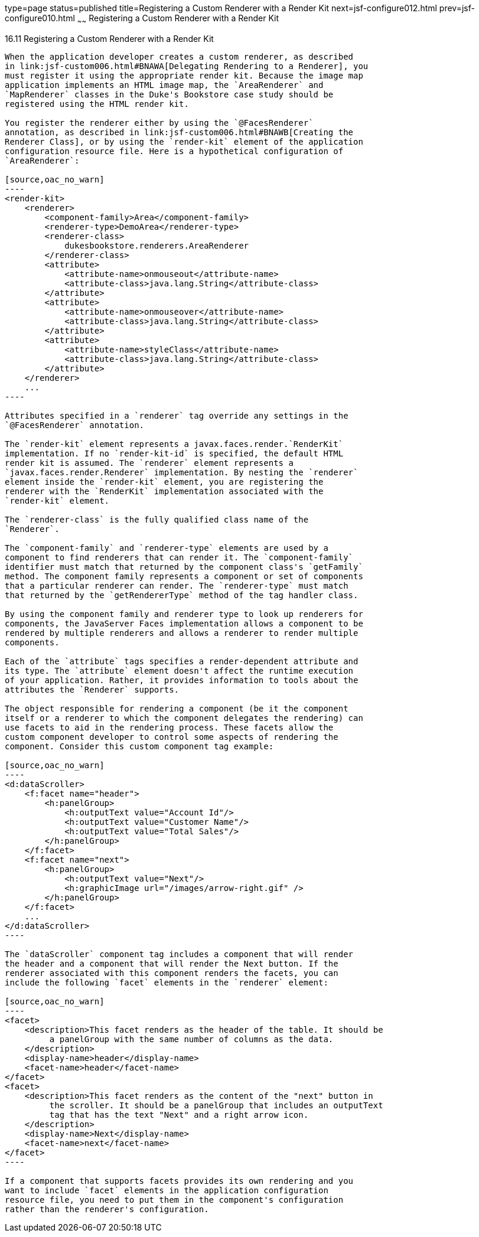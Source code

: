 type=page
status=published
title=Registering a Custom Renderer with a Render Kit
next=jsf-configure012.html
prev=jsf-configure010.html
~~~~~~
Registering a Custom Renderer with a Render Kit
===============================================

[[BNAXH]]

[[registering-a-custom-renderer-with-a-render-kit]]
16.11 Registering a Custom Renderer with a Render Kit
-----------------------------------------------------

When the application developer creates a custom renderer, as described
in link:jsf-custom006.html#BNAWA[Delegating Rendering to a Renderer], you
must register it using the appropriate render kit. Because the image map
application implements an HTML image map, the `AreaRenderer` and
`MapRenderer` classes in the Duke's Bookstore case study should be
registered using the HTML render kit.

You register the renderer either by using the `@FacesRenderer`
annotation, as described in link:jsf-custom006.html#BNAWB[Creating the
Renderer Class], or by using the `render-kit` element of the application
configuration resource file. Here is a hypothetical configuration of
`AreaRenderer`:

[source,oac_no_warn]
----
<render-kit>
    <renderer>
        <component-family>Area</component-family>
        <renderer-type>DemoArea</renderer-type>
        <renderer-class>
            dukesbookstore.renderers.AreaRenderer
        </renderer-class>
        <attribute>
            <attribute-name>onmouseout</attribute-name>
            <attribute-class>java.lang.String</attribute-class>
        </attribute>
        <attribute>
            <attribute-name>onmouseover</attribute-name>
            <attribute-class>java.lang.String</attribute-class>
        </attribute>
        <attribute>
            <attribute-name>styleClass</attribute-name>
            <attribute-class>java.lang.String</attribute-class>
        </attribute>
    </renderer>
    ...
----

Attributes specified in a `renderer` tag override any settings in the
`@FacesRenderer` annotation.

The `render-kit` element represents a javax.faces.render.`RenderKit`
implementation. If no `render-kit-id` is specified, the default HTML
render kit is assumed. The `renderer` element represents a
`javax.faces.render.Renderer` implementation. By nesting the `renderer`
element inside the `render-kit` element, you are registering the
renderer with the `RenderKit` implementation associated with the
`render-kit` element.

The `renderer-class` is the fully qualified class name of the
`Renderer`.

The `component-family` and `renderer-type` elements are used by a
component to find renderers that can render it. The `component-family`
identifier must match that returned by the component class's `getFamily`
method. The component family represents a component or set of components
that a particular renderer can render. The `renderer-type` must match
that returned by the `getRendererType` method of the tag handler class.

By using the component family and renderer type to look up renderers for
components, the JavaServer Faces implementation allows a component to be
rendered by multiple renderers and allows a renderer to render multiple
components.

Each of the `attribute` tags specifies a render-dependent attribute and
its type. The `attribute` element doesn't affect the runtime execution
of your application. Rather, it provides information to tools about the
attributes the `Renderer` supports.

The object responsible for rendering a component (be it the component
itself or a renderer to which the component delegates the rendering) can
use facets to aid in the rendering process. These facets allow the
custom component developer to control some aspects of rendering the
component. Consider this custom component tag example:

[source,oac_no_warn]
----
<d:dataScroller>
    <f:facet name="header">
        <h:panelGroup>
            <h:outputText value="Account Id"/>
            <h:outputText value="Customer Name"/>
            <h:outputText value="Total Sales"/>
        </h:panelGroup>
    </f:facet>
    <f:facet name="next">
        <h:panelGroup>
            <h:outputText value="Next"/>
            <h:graphicImage url="/images/arrow-right.gif" />
        </h:panelGroup>
    </f:facet>
    ...
</d:dataScroller>
----

The `dataScroller` component tag includes a component that will render
the header and a component that will render the Next button. If the
renderer associated with this component renders the facets, you can
include the following `facet` elements in the `renderer` element:

[source,oac_no_warn]
----
<facet>
    <description>This facet renders as the header of the table. It should be
         a panelGroup with the same number of columns as the data.
    </description>
    <display-name>header</display-name>
    <facet-name>header</facet-name>
</facet>
<facet>
    <description>This facet renders as the content of the "next" button in
         the scroller. It should be a panelGroup that includes an outputText
         tag that has the text "Next" and a right arrow icon.
    </description>
    <display-name>Next</display-name>
    <facet-name>next</facet-name>
</facet>
----

If a component that supports facets provides its own rendering and you
want to include `facet` elements in the application configuration
resource file, you need to put them in the component's configuration
rather than the renderer's configuration.



